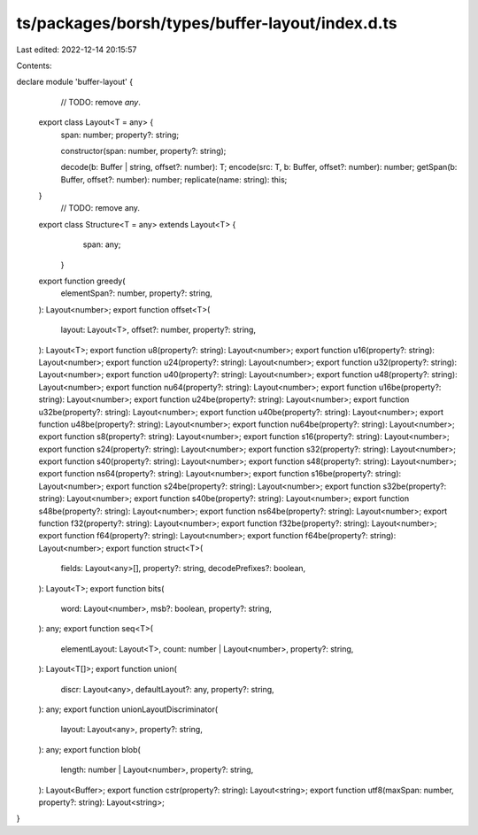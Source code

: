 ts/packages/borsh/types/buffer-layout/index.d.ts
================================================

Last edited: 2022-12-14 20:15:57

Contents:

.. code-block:: ts

    
declare module 'buffer-layout' {
	// TODO: remove `any`.
  export class Layout<T = any> {
    span: number;
    property?: string;

    constructor(span: number, property?: string);

    decode(b: Buffer | string, offset?: number): T;
    encode(src: T, b: Buffer, offset?: number): number;
    getSpan(b: Buffer, offset?: number): number;
    replicate(name: string): this;
  }
	// TODO: remove any.
  export class Structure<T = any> extends Layout<T> {
		span: any;
	}
  export function greedy(
    elementSpan?: number,
    property?: string,
  ): Layout<number>;
  export function offset<T>(
    layout: Layout<T>,
    offset?: number,
    property?: string,
  ): Layout<T>;
  export function u8(property?: string): Layout<number>;
  export function u16(property?: string): Layout<number>;
  export function u24(property?: string): Layout<number>;
  export function u32(property?: string): Layout<number>;
  export function u40(property?: string): Layout<number>;
  export function u48(property?: string): Layout<number>;
  export function nu64(property?: string): Layout<number>;
  export function u16be(property?: string): Layout<number>;
  export function u24be(property?: string): Layout<number>;
  export function u32be(property?: string): Layout<number>;
  export function u40be(property?: string): Layout<number>;
  export function u48be(property?: string): Layout<number>;
  export function nu64be(property?: string): Layout<number>;
  export function s8(property?: string): Layout<number>;
  export function s16(property?: string): Layout<number>;
  export function s24(property?: string): Layout<number>;
  export function s32(property?: string): Layout<number>;
  export function s40(property?: string): Layout<number>;
  export function s48(property?: string): Layout<number>;
  export function ns64(property?: string): Layout<number>;
  export function s16be(property?: string): Layout<number>;
  export function s24be(property?: string): Layout<number>;
  export function s32be(property?: string): Layout<number>;
  export function s40be(property?: string): Layout<number>;
  export function s48be(property?: string): Layout<number>;
  export function ns64be(property?: string): Layout<number>;
  export function f32(property?: string): Layout<number>;
  export function f32be(property?: string): Layout<number>;
  export function f64(property?: string): Layout<number>;
  export function f64be(property?: string): Layout<number>;
  export function struct<T>(
    fields: Layout<any>[],
    property?: string,
    decodePrefixes?: boolean,
  ): Layout<T>;
  export function bits(
    word: Layout<number>,
    msb?: boolean,
    property?: string,
  ): any;
  export function seq<T>(
    elementLayout: Layout<T>,
    count: number | Layout<number>,
    property?: string,
  ): Layout<T[]>;
  export function union(
    discr: Layout<any>,
    defaultLayout?: any,
    property?: string,
  ): any;
  export function unionLayoutDiscriminator(
    layout: Layout<any>,
    property?: string,
  ): any;
  export function blob(
    length: number | Layout<number>,
    property?: string,
  ): Layout<Buffer>;
  export function cstr(property?: string): Layout<string>;
  export function utf8(maxSpan: number, property?: string): Layout<string>;
}


